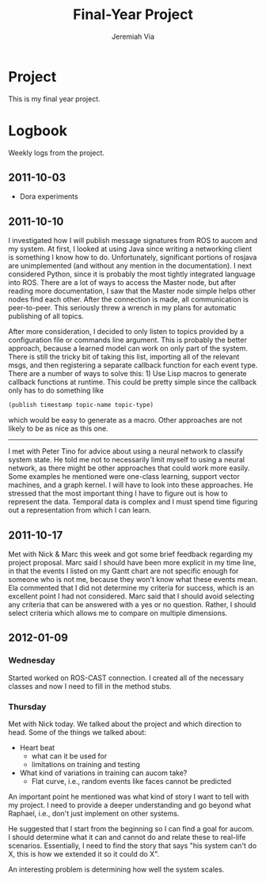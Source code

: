#+title:     Final-Year Project
#+author:    Jeremiah Via
#+email:     jeremiah.via@gmail.com
#+options:   H:3 num:t toc:t \n:nil @:t ::t |:t ^:t -:t f:t *:t <:t
#+options:   TeX:t LaTeX:t skip:nil d:nil todo:t pri:nil tags:not-in-toc
#+infojs_opt: view:nil toc:nil ltoc:t mouse:underline buttons:0 path:http://orgmode.org/org-info.js
#+startup: hidestars indent

* Project

This is my final year project.

* Logbook

Weekly logs from the project.

** 2011-10-03

   - Dora experiments

** 2011-10-10

I investigated how I will publish message signatures from ROS to
aucom and my system. At first, I looked at using Java since writing
a networking client is something I know how to do. Unfortunately,
significant portions of rosjava are unimplemented (and without any
mention in the documentation). I next considered Python, since it
is probably the most tightly integrated language into ROS. There
are a lot of ways to access the Master node, but after reading more
documentation, I saw that the Master node simple helps other nodes
find each other. After the connection is made, all communication is
peer-to-peer. This seriously threw a wrench in my plans for
automatic publishing of all topics.

After more consideration, I decided to only listen to topics
provided by a configuration file or commands line argument. This is
probably the better approach, because a learned model can work on
only part of the system. There is still the tricky bit of taking
this list, importing all of the relevant msgs, and then registering
a separate callback function for each event type. There are a
number of ways to solve this: 1) Use Lisp macros to generate
callback functions at runtime. This could be pretty simple since
the callback only has to do something like

#+BEGIN_SRC lisp
     (publish timestamp topic-name topic-type)
#+END_SRC

which would be easy to generate as a macro. Other approaches are
not likely to be as nice as this one.

--------

I met with Peter Tino for advice about using a neural network to
classify system state.  He told me not to necessarily limit myself
to using a neural network, as there might be other approaches that
could work more easily. Some examples he mentioned were one-class
learning, support vector machines, and a graph kernel. I will have
to look into these approaches. He stressed that the most important
thing I have to figure out is how to represent the data. Temporal
data is complex and I must spend time figuring out a representation
from which I can learn.

** 2011-10-17

Met with Nick & Marc this week and got some brief feedback
regarding my project proposal. Marc said I should have been more
explicit in my time line, in that the events I listed on my Gantt
chart are not specific enough for someone who is not me, because
they won't know what these events mean. Ela commented that I did
not determine my criteria for success, which is an excellent point
I had not considered. Marc said that I should avoid selecting any
criteria that can be answered with a yes or no question. Rather, I
should select criteria which allows me to compare on multiple
dimensions.

** TODO COMMENT 2011-10-24
** TODO COMMENT 2011-10-31
** TODO COMMENT 2011-11-07
** TODO COMMENT 2011-11-14
** TODO COMMENT 2011-11-21
** TODO COMMENT 2011-11-28
** TODO COMMENT 2011-12-05
** 2012-01-09
*** Wednesday

Started worked on ROS-CAST connection. I created all of the
necessary classes and now I need to fill in the method stubs.

*** Thursday

Met with Nick today. We talked about the project and which direction
to head. Some of the things we talked about:

- Heart beat
  - what can it be used for
  - limitations on training and testing
- What kind of variations in training can aucom take?
  - Flat curve, i.e., random events like faces cannot be predicted

An important point he mentioned was what kind of story I want to tell
with my project. I need to provide a deeper understanding and go
beyond what Raphael, i.e., don't just implement on other systems. 

He suggested that I start from the beginning so I can find a goal for
aucom. I should determine what it can and cannot do and relate these
to real-life scenarios. Essentially, I need to find the story that
says "his system can't do X, this is how we extended it so it could do
X".

An interesting problem is determining how well the system scales. 

** COMMENT 2012-01-16

Quantitative:

- Determine memory & cpu 
- compare to score
- experiments on the score

Qualitative:
- What changes by doing it this way?
- Is there anything I may lose, however subtle?

Is it even possible to model the numbers across new chains?


3-chain run with dynamic start, i.e., start t random times and see how
it effects the scoring over time.

Overall testing:
- Wireless connectivity (throttling network connectivity)
- Camera lead falls out
- Component lockup


coding:
- set non-conecteds ones to 0
- thrn try bigger change

** COMMENT 2012-01-23
** COMMENT 2012-01-30
** COMMENT 2012-02-06
** COMMENT 2012-02-13
** COMMENT 2012-02-20
** COMMENT 2012-02-27
** COMMENT 2012-03-05
** COMMENT 2012-03-12
** COMMENT 2012-03-19
* COMMENT Appendix

#  LocalWords:  SRC Gantt Ela
